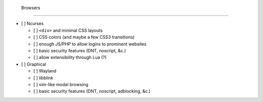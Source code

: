  Browsers
==========

- [ ] Ncurses

  - [ ] ``<div>`` and minimal CSS layouts
  - [ ] CSS colors (and maybe a few CSS3 transitions)
  - [ ] enough JS/PHP to allow logins to prominent websites
  - [ ] basic security features (DNT, noscript, &c.)
  - [ ] allow extensibility through Lua (?)

- [ ] Graphical

  - [ ] Wayland
  - [ ] libblink
  - [ ] vim-like modal browsing
  - [ ] basic security features (DNT, noscript, adblocking, &c.)
